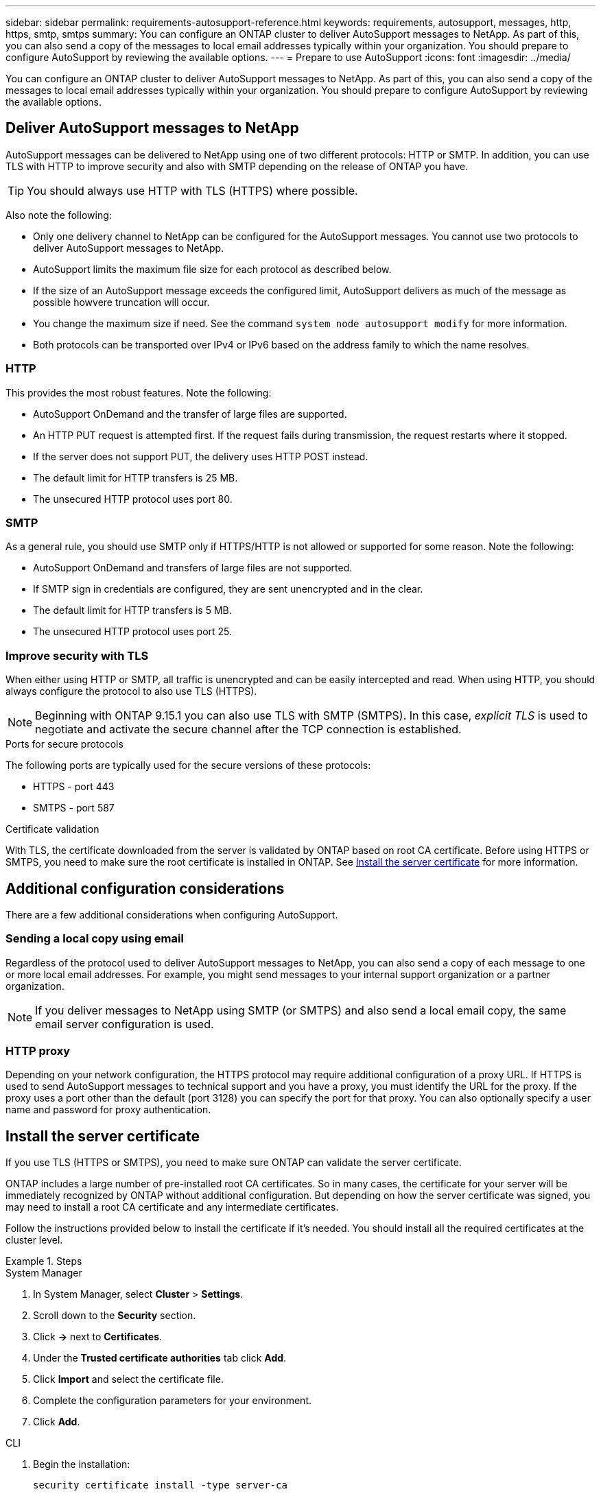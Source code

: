 ---
sidebar: sidebar
permalink: requirements-autosupport-reference.html
keywords: requirements, autosupport, messages, http, https, smtp, smtps
summary: You can configure an ONTAP cluster to deliver AutoSupport messages to NetApp. As part of this, you can also send a copy of the messages to local email addresses typically within your organization. You should prepare to configure AutoSupport by reviewing the available options.
---
= Prepare to use AutoSupport
:icons: font
:imagesdir: ../media/

[.lead]
You can configure an ONTAP cluster to deliver AutoSupport messages to NetApp. As part of this, you can also send a copy of the messages to local email addresses typically within your organization. You should prepare to configure AutoSupport by reviewing the available options.

== Deliver AutoSupport messages to NetApp

AutoSupport messages can be delivered to NetApp using one of two different protocols: HTTP or SMTP. In addition, you can use TLS with HTTP to improve security and also with SMTP depending on the release of ONTAP you have.

[TIP]
You should always use HTTP with TLS (HTTPS) where possible.

Also note the following:

* Only one delivery channel to NetApp can be configured for the AutoSupport messages. You cannot use two protocols to deliver AutoSupport messages to NetApp.
* AutoSupport limits the maximum file size for each protocol as described below.
* If the size of an AutoSupport message exceeds the configured limit, AutoSupport delivers as much of the message as possible howvere truncation will occur.
* You change the maximum size if need. See the command `system node autosupport modify` for more information.
* Both protocols can be transported over IPv4 or IPv6 based on the address family to which the name resolves.

=== HTTP

This provides the most robust features. Note the following:

* AutoSupport OnDemand and the transfer of large files are supported.
* An HTTP PUT request is attempted first. If the request fails during transmission, the request restarts where it stopped.
* If the server does not support PUT, the delivery uses HTTP POST instead.
* The default limit for HTTP transfers is 25 MB.
* The unsecured HTTP protocol uses port 80. 

=== SMTP

As a general rule, you should use SMTP only if HTTPS/HTTP is not allowed or supported for some reason. Note the following:

* AutoSupport OnDemand and transfers of large files are not supported.
* If SMTP sign in credentials are configured, they are sent unencrypted and in the clear.
* The default limit for HTTP transfers is 5 MB.
* The unsecured HTTP protocol uses port 25.

=== Improve security with TLS

When either using HTTP or SMTP, all traffic is unencrypted and can be easily intercepted and read. When using HTTP, you should always configure the protocol to also use TLS (HTTPS).

[NOTE]
Beginning with ONTAP 9.15.1 you can also use TLS with SMTP (SMTPS). In this case, _explicit TLS_ is used to negotiate and activate the secure channel after the TCP connection is established.

.Ports for secure protocols

The following ports are typically used for the secure versions of these protocols:

* HTTPS - port 443
* SMTPS - port 587

.Certificate validation

With TLS, the certificate downloaded from the server is validated by ONTAP based on root CA certificate. Before using HTTPS or SMTPS, you need to make sure the root certificate is installed in ONTAP. See link:../requirements-autosupport-reference.html#install-the-server-certificate[Install the server certificate] for more information.

== Additional configuration considerations

There are a few additional considerations when configuring AutoSupport.

=== Sending a local copy using email

Regardless of the protocol used to deliver AutoSupport messages to NetApp, you can also send a copy of each message to one or more local email addresses. For example, you might send messages to your internal support organization or a partner organization.

[NOTE]
If you deliver messages to NetApp using SMTP (or SMTPS) and also send a local email copy, the same email server configuration is used.

=== HTTP proxy

Depending on your network configuration, the HTTPS protocol may require additional configuration of a proxy URL. If HTTPS is used to send AutoSupport messages to technical support and you have a proxy, you must identify the URL for the proxy. If the proxy uses a port other than the default (port 3128) you can specify the port for that proxy. You can also optionally specify a user name and password for proxy authentication.

== Install the server certificate

If you use TLS (HTTPS or SMTPS), you need to make sure ONTAP can validate the server certificate.

ONTAP includes a large number of pre-installed root CA certificates. So in many cases, the certificate for your server will be immediately recognized by ONTAP without additional configuration. But depending on how the server certificate was signed, you may need to install a root CA certificate and any intermediate certificates.

Follow the instructions provided below to install the certificate if it's needed. You should install all the required certificates at the cluster level.

.Steps

// Start tabbed area -----------------------------------------------------------
[role="tabbed-block"]
====
.System Manager
--

. In System Manager, select *Cluster* > *Settings*.
. Scroll down to the *Security* section.
. Click *->* next to *Certificates*.
. Under the *Trusted certificate authorities* tab click *Add*.
. Click *Import* and select the certificate file.
. Complete the configuration parameters for your environment.
. Click *Add*.

--
.CLI
--

. Begin the installation:
+
`security certificate install -type server-ca`

. Look for the following console message:
+
`Please enter Certificate: Press <Enter> when done`

. Open the certificate file with a text editor.
. Copy the entire certificate including the following lines:
+
`-----BEGIN CERTIFICATE-----`
+
`-----END CERTIFICATE-----`

. Paste the certificate into the terminal after the command prompt.
. Press *Enter* to complete the installation.
. Confirm the certificate is installed using one of the following:
+
`security certificate show-user-installed`
+
`security certificate show`

--

====
// End tabbed area -------------------------------------------------------------